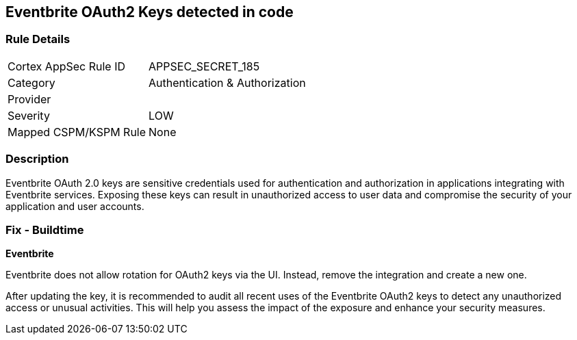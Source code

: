 == Eventbrite OAuth2 Keys detected in code


=== Rule Details

[cols="1,3"]
|===
|Cortex AppSec Rule ID |APPSEC_SECRET_185
|Category |Authentication & Authorization
|Provider |
|Severity |LOW
|Mapped CSPM/KSPM Rule |None
|===


=== Description

Eventbrite OAuth 2.0 keys are sensitive credentials used for authentication and authorization in applications integrating with Eventbrite services. Exposing these keys can result in unauthorized access to user data and compromise the security of your application and user accounts.

=== Fix - Buildtime

*Eventbrite*

Eventbrite does not allow rotation for OAuth2 keys via the UI. Instead, remove the integration and create a new one.

After updating the key, it is recommended to audit all recent uses of the Eventbrite OAuth2 keys to detect any unauthorized access or unusual activities. This will help you assess the impact of the exposure and enhance your security measures. 

